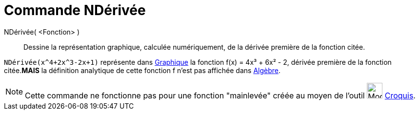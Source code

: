 = Commande NDérivée
:page-en: commands/NDerivative
ifdef::env-github[:imagesdir: /fr/modules/ROOT/assets/images]

NDérivée( <Fonction> )::
  Dessine la représentation graphique, calculée numériquement, de la dérivée première de la fonction citée.

[EXAMPLE]
====

`++NDérivée(x^4+2x^3-2x+1)++` représente dans xref:/Graphique.adoc[Graphique] la fonction f(x) = 4x³ + 6x² -
2, dérivée première de la fonction citée.*MAIS* la définition analytique de cette fonction f n'est pas affichée dans
xref:/Algèbre.adoc[Algèbre].

====

[NOTE]
====

Cette commande ne fonctionne pas pour une fonction "mainlevée" créée au moyen de l'outil
image:Mode_freehandshape.png[Mode freehandshape.png,width=32,height=32] xref:/tools/Croquis.adoc[Croquis].

====

